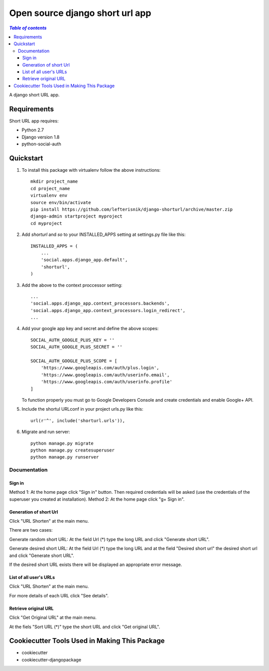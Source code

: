 ================================
Open source django short url app
================================

.. image:: https://travis-ci.org/lefterisnik/django-shorturl.png?branch=master
    :target: https://travis-ci.org/lefterisnik/django-shorturl

.. contents:: `Table of contents`

A django short URL app.

Requirements
------------

Short URL app requires:

* Python 2.7
* Django version 1.8
* python-social-auth

Quickstart
----------

1. To install this package with virtualenv follow the above instructions::

    mkdir project_name
    cd project_name
    virtualenv env
    source env/bin/activate
    pip install https://github.com/lefterisnik/django-shorturl/archive/master.zip
    django-admin startproject myproject
    cd myproject

2. Add `shorturl` and `so` to your INSTALLED_APPS setting at settings.py file like this::

    INSTALLED_APPS = (
        ...
        'social.apps.django_app.default',
        'shorturl',
    )


3. Add the above to the context proccessor setting::

    ...
    'social.apps.django_app.context_processors.backends',
    'social.apps.django_app.context_processors.login_redirect',
    ...


4. Add your google app key and secret and define the above scopes::

    SOCIAL_AUTH_GOOGLE_PLUS_KEY = ''
    SOCIAL_AUTH_GOOGLE_PLUS_SECRET = ''

    SOCIAL_AUTH_GOOGLE_PLUS_SCOPE = [
        'https://www.googleapis.com/auth/plus.login',
        'https://www.googleapis.com/auth/userinfo.email',
        'https://www.googleapis.com/auth/userinfo.profile'
    ]

   To function properly you must go to Google Developers Console and create credentials and enable Google+ API.

5. Include the shortul URLconf in your project urls.py like this::

    url(r'^', include('shorturl.urls')),

6. Migrate and run server::

    python manage.py migrate
    python manage.py createsuperuser
    python manage.py runserver

Documentation
=============

Sign in
```````
Method 1: At the home page click "Sign in" button. Then required credentials will be asked (use the credentials of the superuser you created at installation).
Method 2: At the home page click "g+ Sign in".

Generation of short Url
```````````````````````
Click "URL Shorten" at the main menu.

There are two cases:

Generate random short URL:
At the field Url (*) type the long URL and click "Generate short URL".

Generate desired short URL:
At the field Url (*) type the long URL and at the field "Desired short url" the desired short url and click "Generate short URL".

If the desired short URL exists there will be displayed an appropriate error message.

List of all user's URLs
```````````````````````
Click "URL Shorten" at the main menu.

For more details of each URL click "See details".

Retrieve original URL
`````````````````````
Click "Get Original URL" at the main menu.

At the fiels "Sort URL (*)" type the short URL and click "Get original URL".

Cookiecutter Tools Used in Making This Package
----------------------------------------------

*  cookiecutter
*  cookiecutter-djangopackage
